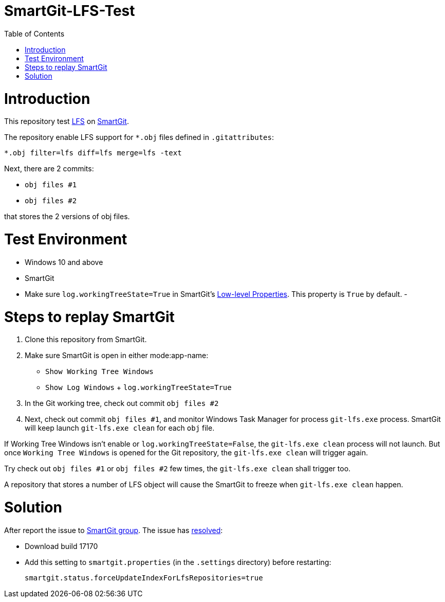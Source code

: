 = SmartGit-LFS-Test
:toc:

= Introduction

This repository test https://git-lfs.github.com/[LFS] on https://www.syntevo.com/smartgit/[SmartGit].

The repository enable LFS support for `*.obj` files defined in `.gitattributes`:

 *.obj filter=lfs diff=lfs merge=lfs -text

Next, there are 2 commits:

- `obj files #1`
- `obj files #2` 

that stores the 2 versions of obj files.

= Test Environment

- Windows 10 and above
- SmartGit
- Make sure `log.workingTreeState=True` in SmartGit's https://smartgit.userecho.com/s/attachments/19994/1/917/e82deff7a86ade874e21b60bd60fd58e.png[Low-level Properties].  This property is `True` by default.
- 

= Steps to replay SmartGit

1. Clone this repository from SmartGit.
2. Make sure SmartGit is open in either mode:app-name: 
  - `Show Working Tree Windows`
  - `Show Log Windows` + `log.workingTreeState=True`
3. In the Git working tree, check out commit `obj files #2`
4. Next, check out commit `obj files #1`, and monitor Windows Task Manager for process `git-lfs.exe` process.  SmartGit will keep launch `git-lfs.exe clean` for each `obj` file.

If Working Tree Windows isn't enable or `log.workingTreeState=False`, the `git-lfs.exe clean` process will not launch.  But once `Working Tree Windows` is opened for the Git repository, the `git-lfs.exe clean` will trigger again.

Try check out `obj files #1` or `obj files #2` few times, the `git-lfs.exe clean` shall trigger too.

A repository that stores a number of LFS object will cause the SmartGit to freeze when `git-lfs.exe clean` happen.

= Solution

After report the issue to https://groups.google.com/g/smartgit/c/aXztV2BaJjw[SmartGit group].  The issue has https://groups.google.com/g/smartgit/c/aXztV2BaJjw/m/7AORC7hDDAAJ[resolved]:

- Download build 17170 
- Add this setting to `smartgit.properties` (in the `.settings` directory) before restarting:

 smartgit.status.forceUpdateIndexForLfsRepositories=true

